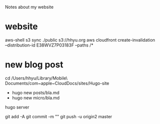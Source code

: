 Notes about my website

* website

aws-shell
s3 sync ./public s3://hhyu.org
aws cloudfront create-invalidation --distribution-id E38WVZ7P03183F --paths /*

* new blog post

cd /Users/hhyu/Library/Mobile\ Documents/com~apple~CloudDocs/sites/Hugo-site

- hugo new posts/bla.md
- hugo new micro/bla.md

hugo server

git add -A
git commit -m ""
git push -u origin2 master




